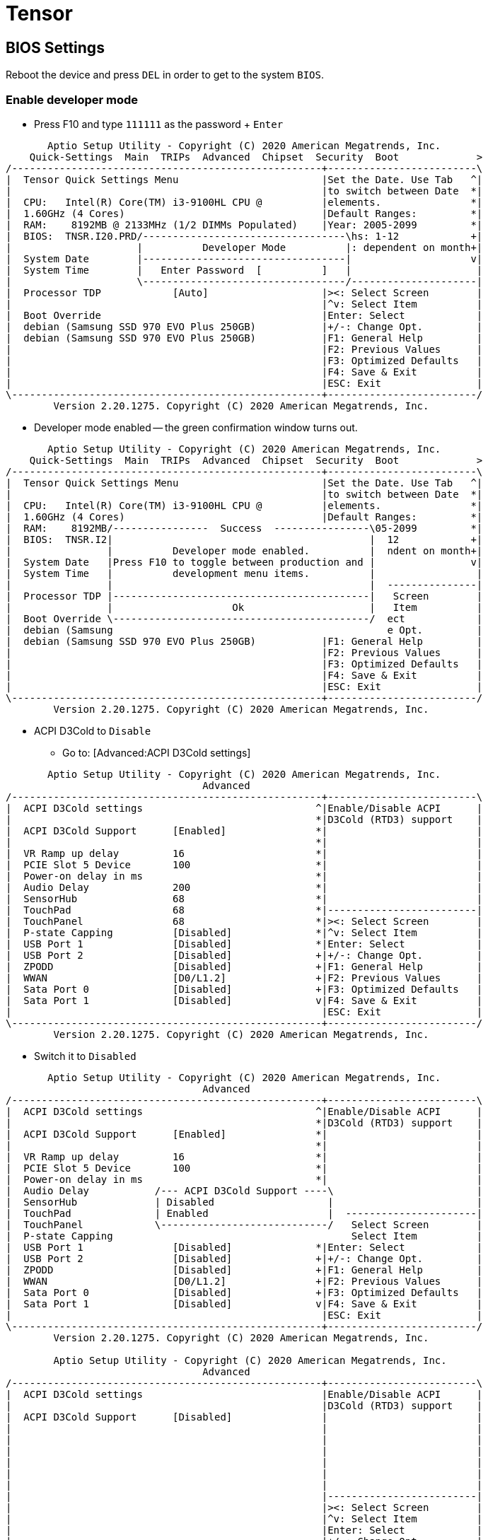 # Tensor

## BIOS Settings

Reboot the device and press `DEL` in order to get to the system `BIOS`.

### Enable developer mode

* Press F10 and type `111111` as the password + `Enter`
```
       Aptio Setup Utility - Copyright (C) 2020 American Megatrends, Inc.
    Quick-Settings  Main  TRIPs  Advanced  Chipset  Security  Boot             >
/----------------------------------------------------+-------------------------\
|  Tensor Quick Settings Menu                        |Set the Date. Use Tab   ^|
|                                                    |to switch between Date  *|
|  CPU:   Intel(R) Core(TM) i3-9100HL CPU @          |elements.               *|
|  1.60GHz (4 Cores)                                 |Default Ranges:         *|
|  RAM:    8192MB @ 2133MHz (1/2 DIMMs Populated)    |Year: 2005-2099         *|
|  BIOS:  TNSR.I20.PRD/----------------------------------\hs: 1-12            +|
|                     |          Developer Mode          |: dependent on month+|
|  System Date        |----------------------------------|                    v|
|  System Time        |   Enter Password  [          ]   |                     |
|                     \----------------------------------/---------------------|
|  Processor TDP            [Auto]                   |><: Select Screen        |
|                                                    |^v: Select Item          |
|  Boot Override                                     |Enter: Select            |
|  debian (Samsung SSD 970 EVO Plus 250GB)           |+/-: Change Opt.         |
|  debian (Samsung SSD 970 EVO Plus 250GB)           |F1: General Help         |
|                                                    |F2: Previous Values      |
|                                                    |F3: Optimized Defaults   |
|                                                    |F4: Save & Exit          |
|                                                    |ESC: Exit                |
\----------------------------------------------------+-------------------------/
        Version 2.20.1275. Copyright (C) 2020 American Megatrends, Inc.
```

* Developer mode enabled -- the green confirmation window turns out.

```
       Aptio Setup Utility - Copyright (C) 2020 American Megatrends, Inc.
    Quick-Settings  Main  TRIPs  Advanced  Chipset  Security  Boot             >
/----------------------------------------------------+-------------------------\
|  Tensor Quick Settings Menu                        |Set the Date. Use Tab   ^|
|                                                    |to switch between Date  *|
|  CPU:   Intel(R) Core(TM) i3-9100HL CPU @          |elements.               *|
|  1.60GHz (4 Cores)                                 |Default Ranges:         *|
|  RAM:    8192MB/----------------  Success  ----------------\05-2099         *|
|  BIOS:  TNSR.I2|                                           |  12            +|
|                |          Developer mode enabled.          |  ndent on month+|
|  System Date   |Press F10 to toggle between production and |                v|
|  System Time   |          development menu items.          |                 |
|                |                                           |  ---------------|
|  Processor TDP |-------------------------------------------|   Screen        |
|                |                    Ok                     |   Item          |
|  Boot Override \-------------------------------------------/  ect            |
|  debian (Samsung                                              e Opt.         |
|  debian (Samsung SSD 970 EVO Plus 250GB)           |F1: General Help         |
|                                                    |F2: Previous Values      |
|                                                    |F3: Optimized Defaults   |
|                                                    |F4: Save & Exit          |
|                                                    |ESC: Exit                |
\----------------------------------------------------+-------------------------/
        Version 2.20.1275. Copyright (C) 2020 American Megatrends, Inc.
```

* ACPI D3Cold to `Disable`
** Go to: [Advanced:ACPI D3Cold settings]

```
       Aptio Setup Utility - Copyright (C) 2020 American Megatrends, Inc.
                                 Advanced
/----------------------------------------------------+-------------------------\
|  ACPI D3Cold settings                             ^|Enable/Disable ACPI      |
|                                                   *|D3Cold (RTD3) support    |
|  ACPI D3Cold Support      [Enabled]               *|                         |
|                                                   *|                         |
|  VR Ramp up delay         16                      *|                         |
|  PCIE Slot 5 Device       100                     *|                         |
|  Power-on delay in ms                             *|                         |
|  Audio Delay              200                     *|                         |
|  SensorHub                68                      *|                         |
|  TouchPad                 68                      *|-------------------------|
|  TouchPanel               68                      *|><: Select Screen        |
|  P-state Capping          [Disabled]              *|^v: Select Item          |
|  USB Port 1               [Disabled]              *|Enter: Select            |
|  USB Port 2               [Disabled]              +|+/-: Change Opt.         |
|  ZPODD                    [Disabled]              +|F1: General Help         |
|  WWAN                     [D0/L1.2]               +|F2: Previous Values      |
|  Sata Port 0              [Disabled]              +|F3: Optimized Defaults   |
|  Sata Port 1              [Disabled]              v|F4: Save & Exit          |
|                                                    |ESC: Exit                |
\----------------------------------------------------+-------------------------/
        Version 2.20.1275. Copyright (C) 2020 American Megatrends, Inc.
```
** Switch it to `Disabled`
```
       Aptio Setup Utility - Copyright (C) 2020 American Megatrends, Inc.
                                 Advanced
/----------------------------------------------------+-------------------------\
|  ACPI D3Cold settings                             ^|Enable/Disable ACPI      |
|                                                   *|D3Cold (RTD3) support    |
|  ACPI D3Cold Support      [Enabled]               *|                         |
|                                                   *|                         |
|  VR Ramp up delay         16                      *|                         |
|  PCIE Slot 5 Device       100                     *|                         |
|  Power-on delay in ms                             *|                         |
|  Audio Delay           /--- ACPI D3Cold Support ----\                        |
|  SensorHub             | Disabled                   |                        |
|  TouchPad              | Enabled                    |  ----------------------|
|  TouchPanel            \----------------------------/   Select Screen        |
|  P-state Capping                                        Select Item          |
|  USB Port 1               [Disabled]              *|Enter: Select            |
|  USB Port 2               [Disabled]              +|+/-: Change Opt.         |
|  ZPODD                    [Disabled]              +|F1: General Help         |
|  WWAN                     [D0/L1.2]               +|F2: Previous Values      |
|  Sata Port 0              [Disabled]              +|F3: Optimized Defaults   |
|  Sata Port 1              [Disabled]              v|F4: Save & Exit          |
|                                                    |ESC: Exit                |
\----------------------------------------------------+-------------------------/
        Version 2.20.1275. Copyright (C) 2020 American Megatrends, Inc.

        Aptio Setup Utility - Copyright (C) 2020 American Megatrends, Inc.
                                 Advanced
/----------------------------------------------------+-------------------------\
|  ACPI D3Cold settings                              |Enable/Disable ACPI      |
|                                                    |D3Cold (RTD3) support    |
|  ACPI D3Cold Support      [Disabled]               |                         |
|                                                    |                         |
|                                                    |                         |
|                                                    |                         |
|                                                    |                         |
|                                                    |                         |
|                                                    |                         |
|                                                    |-------------------------|
|                                                    |><: Select Screen        |
|                                                    |^v: Select Item          |
|                                                    |Enter: Select            |
|                                                    |+/-: Change Opt.         |
|                                                    |F1: General Help         |
|                                                    |F2: Previous Values      |
|                                                    |F3: Optimized Defaults   |
|                                                    |F4: Save & Exit          |
|                                                    |ESC: Exit                |
\----------------------------------------------------+-------------------------/
        Version 2.20.1275. Copyright (C) 2020 American Megatrends, Inc.

```
** Save the configuration end exit: press `F4`
```
       Aptio Setup Utility - Copyright (C) 2020 American Megatrends, Inc.
                                 Advanced
/----------------------------------------------------+-------------------------\
|  ACPI D3Cold settings                              |Enable/Disable ACPI      |
|                                                    |D3Cold (RTD3) support    |
|  ACPI D3Cold Support      [Disabled]               |                         |
|                                                    |                         |
|                                                    |                         |
|                       /----- Save & Exit Setup ------\                       |
|                       |                              |                       |
|                       | Save configuration and exit? |                       |
|                       |                              |                       |
|                       |------------------------------|  ---------------------|
|                       |     Yes              No      |  Select Screen        |
|                       \------------------------------/  Select Item          |
|                                                         r: Select            |
|                                                    |+/-: Change Opt.         |
|                                                    |F1: General Help         |
|                                                    |F2: Previous Values      |
|                                                    |F3: Optimized Defaults   |
|                                                    |F4: Save & Exit          |
|                                                    |ESC: Exit                |
\----------------------------------------------------+-------------------------/
        Version 2.20.1275. Copyright (C) 2020 American Megatrends, Inc.
```


